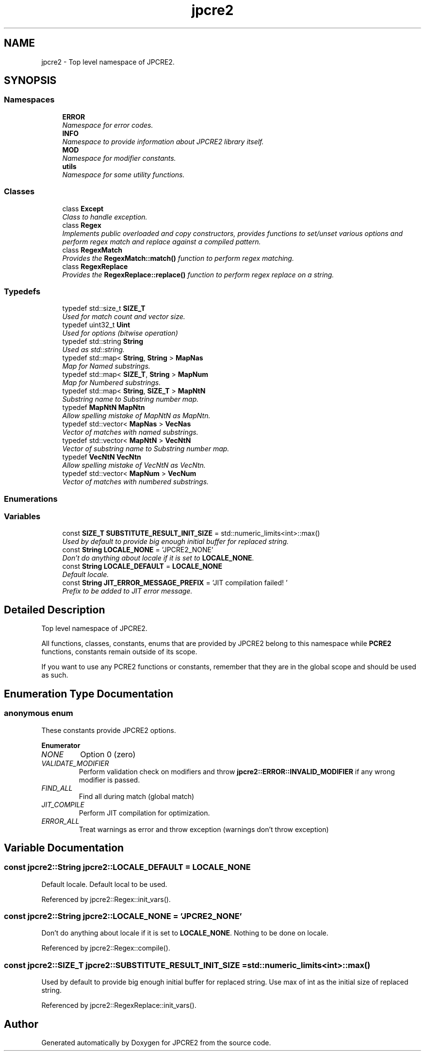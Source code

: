 .TH "jpcre2" 3 "Thu Sep 8 2016" "Version 10.25.03" "JPCRE2" \" -*- nroff -*-
.ad l
.nh
.SH NAME
jpcre2 \- Top level namespace of JPCRE2\&.  

.SH SYNOPSIS
.br
.PP
.SS "Namespaces"

.in +1c
.ti -1c
.RI " \fBERROR\fP"
.br
.RI "\fINamespace for error codes\&. \fP"
.ti -1c
.RI " \fBINFO\fP"
.br
.RI "\fINamespace to provide information about JPCRE2 library itself\&. \fP"
.ti -1c
.RI " \fBMOD\fP"
.br
.RI "\fINamespace for modifier constants\&. \fP"
.ti -1c
.RI " \fButils\fP"
.br
.RI "\fINamespace for some utility functions\&. \fP"
.in -1c
.SS "Classes"

.in +1c
.ti -1c
.RI "class \fBExcept\fP"
.br
.RI "\fIClass to handle exception\&. \fP"
.ti -1c
.RI "class \fBRegex\fP"
.br
.RI "\fIImplements public overloaded and copy constructors, provides functions to set/unset various options and perform regex match and replace against a compiled pattern\&. \fP"
.ti -1c
.RI "class \fBRegexMatch\fP"
.br
.RI "\fIProvides the \fBRegexMatch::match()\fP function to perform regex matching\&. \fP"
.ti -1c
.RI "class \fBRegexReplace\fP"
.br
.RI "\fIProvides the \fBRegexReplace::replace()\fP function to perform regex replace on a string\&. \fP"
.in -1c
.SS "Typedefs"

.in +1c
.ti -1c
.RI "typedef std::size_t \fBSIZE_T\fP"
.br
.RI "\fIUsed for match count and vector size\&. \fP"
.ti -1c
.RI "typedef uint32_t \fBUint\fP"
.br
.RI "\fIUsed for options (bitwise operation) \fP"
.ti -1c
.RI "typedef std::string \fBString\fP"
.br
.RI "\fIUsed as std::string\&. \fP"
.ti -1c
.RI "typedef std::map< \fBString\fP, \fBString\fP > \fBMapNas\fP"
.br
.RI "\fIMap for Named substrings\&. \fP"
.ti -1c
.RI "typedef std::map< \fBSIZE_T\fP, \fBString\fP > \fBMapNum\fP"
.br
.RI "\fIMap for Numbered substrings\&. \fP"
.ti -1c
.RI "typedef std::map< \fBString\fP, \fBSIZE_T\fP > \fBMapNtN\fP"
.br
.RI "\fISubstring name to Substring number map\&. \fP"
.ti -1c
.RI "typedef \fBMapNtN\fP \fBMapNtn\fP"
.br
.RI "\fIAllow spelling mistake of MapNtN as MapNtn\&. \fP"
.ti -1c
.RI "typedef std::vector< \fBMapNas\fP > \fBVecNas\fP"
.br
.RI "\fIVector of matches with named substrings\&. \fP"
.ti -1c
.RI "typedef std::vector< \fBMapNtN\fP > \fBVecNtN\fP"
.br
.RI "\fIVector of substring name to Substring number map\&. \fP"
.ti -1c
.RI "typedef \fBVecNtN\fP \fBVecNtn\fP"
.br
.RI "\fIAllow spelling mistake of VecNtN as VecNtn\&. \fP"
.ti -1c
.RI "typedef std::vector< \fBMapNum\fP > \fBVecNum\fP"
.br
.RI "\fIVector of matches with numbered substrings\&. \fP"
.in -1c
.SS "Enumerations"
.SS "Variables"

.in +1c
.ti -1c
.RI "const \fBSIZE_T\fP \fBSUBSTITUTE_RESULT_INIT_SIZE\fP = std::numeric_limits<int>::max()"
.br
.RI "\fIUsed by default to provide big enough initial buffer for replaced string\&. \fP"
.ti -1c
.RI "const \fBString\fP \fBLOCALE_NONE\fP = 'JPCRE2_NONE'"
.br
.RI "\fIDon't do anything about locale if it is set to \fBLOCALE_NONE\fP\&. \fP"
.ti -1c
.RI "const \fBString\fP \fBLOCALE_DEFAULT\fP = \fBLOCALE_NONE\fP"
.br
.RI "\fIDefault locale\&. \fP"
.ti -1c
.RI "const \fBString\fP \fBJIT_ERROR_MESSAGE_PREFIX\fP = 'JIT compilation failed! '"
.br
.RI "\fIPrefix to be added to JIT error message\&. \fP"
.in -1c
.SH "Detailed Description"
.PP 
Top level namespace of JPCRE2\&. 

All functions, classes, constants, enums that are provided by JPCRE2 belong to this namespace while \fBPCRE2\fP functions, constants remain outside of its scope\&.
.PP
If you want to use any PCRE2 functions or constants, remember that they are in the global scope and should be used as such\&. 
.SH "Enumeration Type Documentation"
.PP 
.SS "anonymous enum"

.PP
These constants provide JPCRE2 options\&. 
.PP
\fBEnumerator\fP
.in +1c
.TP
\fB\fINONE \fP\fP
Option 0 (zero) 
.TP
\fB\fIVALIDATE_MODIFIER \fP\fP
Perform validation check on modifiers and throw \fBjpcre2::ERROR::INVALID_MODIFIER\fP if any wrong modifier is passed\&. 
.TP
\fB\fIFIND_ALL \fP\fP
Find all during match (global match) 
.TP
\fB\fIJIT_COMPILE \fP\fP
Perform JIT compilation for optimization\&. 
.TP
\fB\fIERROR_ALL \fP\fP
Treat warnings as error and throw exception (warnings don't throw exception) 
.SH "Variable Documentation"
.PP 
.SS "const \fBjpcre2::String\fP jpcre2::LOCALE_DEFAULT = \fBLOCALE_NONE\fP"

.PP
Default locale\&. Default local to be used\&. 
.PP
Referenced by jpcre2::Regex::init_vars()\&.
.SS "const \fBjpcre2::String\fP jpcre2::LOCALE_NONE = 'JPCRE2_NONE'"

.PP
Don't do anything about locale if it is set to \fBLOCALE_NONE\fP\&. Nothing to be done on locale\&. 
.PP
Referenced by jpcre2::Regex::compile()\&.
.SS "const \fBjpcre2::SIZE_T\fP jpcre2::SUBSTITUTE_RESULT_INIT_SIZE = std::numeric_limits<int>::max()"

.PP
Used by default to provide big enough initial buffer for replaced string\&. Use max of int as the initial size of replaced string\&. 
.PP
Referenced by jpcre2::RegexReplace::init_vars()\&.
.SH "Author"
.PP 
Generated automatically by Doxygen for JPCRE2 from the source code\&.
